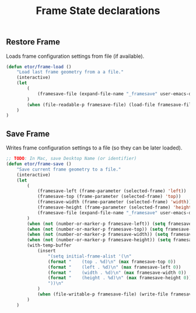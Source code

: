 #+TITLE: Frame State declarations

** Restore Frame
   Loads frame configuration settings from file (if available).
   #+BEGIN_SRC emacs-lisp
     (defun etor/frame-load ()
         "Load last frame geometry from a a file."
         (interactive)
         (let
             (
                 (framesave-file (expand-file-name "_framesave" user-emacs-directory))
             )
             (when (file-readable-p framesave-file) (load-file framesave-file))
         )
     )
   #+END_SRC

** Save Frame
   Writes frame configuration settings to a file (so they can be later loaded).
   #+BEGIN_SRC emacs-lisp
     ;; TODO: In Mac, save Desktop Name (or identifier)
     (defun etor/frame-save ()
         "Save current frame geometry to a file."
         (interactive)
         (let
             (
                 (framesave-left (frame-parameter (selected-frame) 'left))
                 (framesave-top (frame-parameter (selected-frame) 'top))
                 (framesave-width (frame-parameter (selected-frame) 'width))
                 (framesave-height (frame-parameter (selected-frame) 'height))
                 (framesave-file (expand-file-name "_framesave" user-emacs-directory))
             )
             (when (not (number-or-marker-p framesave-left)) (setq framesave-left 0))
             (when (not (number-or-marker-p framesave-top)) (setq framesave-top 0))
             (when (not (number-or-marker-p framesave-width)) (setq framesave-width 0))
             (when (not (number-or-marker-p framesave-height)) (setq framesave-height 0))
             (with-temp-buffer
                 (insert
                     "(setq initial-frame-alist '(\n"
                     (format "    (top . %d)\n" (max framesave-top 0))
                     (format "    (left . %d)\n" (max framesave-left 0))
                     (format "    (width . %d)\n" (max framesave-width 0))
                     (format "    (height . %d)\n" (max framesave-height 0))
                     "))\n"
                 )
                 (when (file-writable-p framesave-file) (write-file framesave-file))
             )
         )
   #+END_SRC
